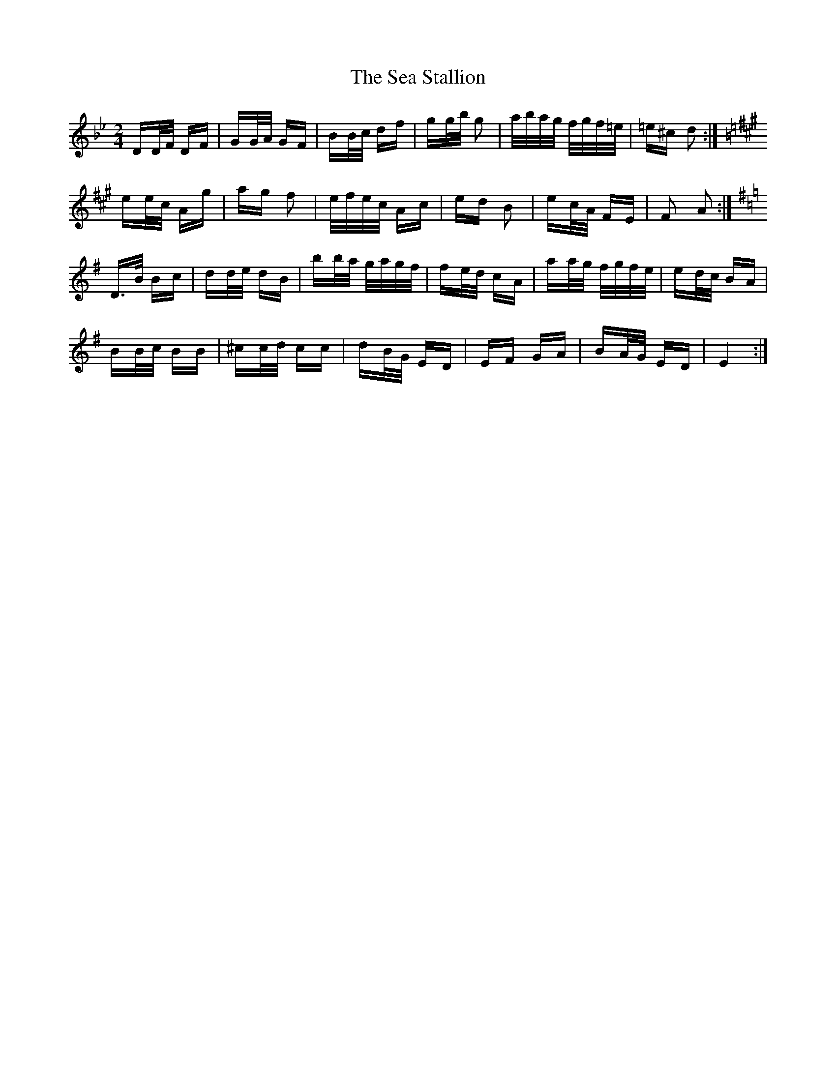 X: 36244
T: Sea Stallion, The
R: polka
M: 2/4
K: Gminor
DD/F/ DF|GG/A/ GF|BB/c/ df|gg/b/ g2|a/b/a/g/ f/g/f/=e/|=e^c d2:|
K:A
ee/c/ Ag|ag f2|e/f/e/c/ Ac|ed B2|ec/A/ FE|F2 A2:|
K:G
D>B Bc|dd/e/ dB|bb/a/ g/a/g/f/|fe/d/ cA|aa/g/ f/g/f/e/|ed/c/ BA|
BB/c/ BB|^cc/d/ cc|dB/G/ ED|EF GA|BA/G/ ED|E4:|

